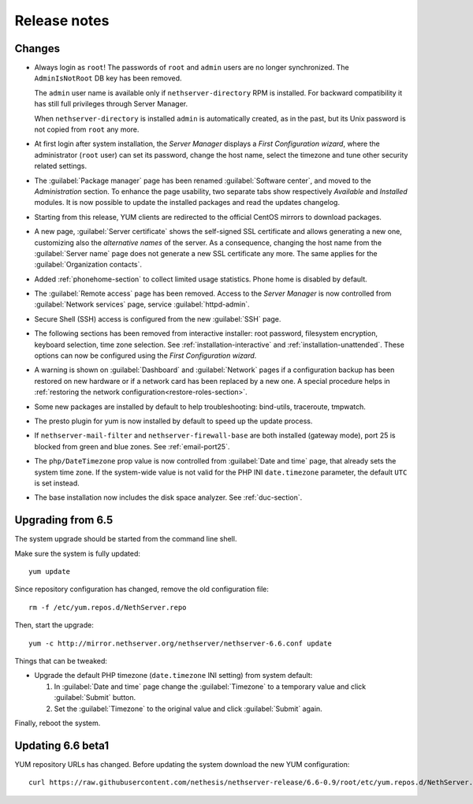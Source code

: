 =============
Release notes
=============

Changes
=======

* Always login as ``root``! The passwords of ``root`` and ``admin``
  users are no longer synchronized.  The ``AdminIsNotRoot`` DB key has
  been removed.

  The ``admin`` user name is available only if
  ``nethserver-directory`` RPM is installed. For backward
  compatibility it has still full privileges through Server Manager.

  When ``nethserver-directory`` is installed ``admin`` is
  automatically created, as in the past, but its Unix password is not
  copied from ``root`` any more.

* At first login after system installation, the *Server Manager* displays a *First
  Configuration wizard*, where the administrator (``root`` user) can set its password, change
  the host name, select the timezone and tune other security related settings.

* The :guilabel:`Package manager` page has been renamed
  :guilabel:`Software center`, and moved to the *Administration*
  section.  To enhance the page usability, two separate tabs show
  respectively *Available* and *Installed* modules.  It is now possible
  to update the installed packages and read the updates changelog.

* Starting from this release, YUM clients are redirected to the
  official CentOS mirrors to download packages.
  
* A new page, :guilabel:`Server certificate` shows the self-signed
  SSL certificate and allows generating a new one, customizing also
  the *alternative names* of the server.  As a consequence, changing the
  host name from the :guilabel:`Server name` page does not generate a
  new SSL certificate any more.  The same applies for the
  :guilabel:`Organization contacts`.

* Added :ref:`phonehome-section` to collect limited usage statistics. Phone home is disabled
  by default.

* The :guilabel:`Remote access` page has been removed. Access to the
  *Server Manager* is now controlled from :guilabel:`Network services`
  page, service :guilabel:`httpd-admin`.

* Secure Shell (SSH) access is configured from the new :guilabel:`SSH`
  page.
  
* The following sections has been removed from interactive installer:
  root password, filesystem encryption, keyboard selection, time zone selection.
  See :ref:`installation-interactive` and :ref:`installation-unattended`.
  These options can now be configured using the *First
  Configuration wizard*.

* A warning is shown on :guilabel:`Dashboard` and :guilabel:`Network`
  pages if a configuration backup has been restored on new hardware or
  if a network card has been replaced by a new one.  A special
  procedure helps in :ref:`restoring the network
  configuration<restore-roles-section>`.
  
* Some new packages are installed by default to help troubleshooting: bind-utils, traceroute, tmpwatch.

* The presto plugin for yum is now installed by default to speed up the update process.

* If ``nethserver-mail-filter`` and ``nethserver-firewall-base`` are both installed 
  (gateway mode), port 25 is blocked from green and blue zones. See :ref:`email-port25`.

* The ``php/DateTimezone`` prop value is now controlled from
  :guilabel:`Date and time` page, that already sets the system time zone.
  If the system-wide value is not valid for the PHP INI
  ``date.timezone`` parameter, the default ``UTC`` is set instead.

* The base installation now includes the disk space analyzer.
  See :ref:`duc-section`.
  
Upgrading from 6.5
==================

The system upgrade should be started from the command line shell.

Make sure the system is fully updated: ::

  yum update

Since repository configuration has changed, remove the old configuration file: ::

  rm -f /etc/yum.repos.d/NethServer.repo

Then, start the upgrade: ::

  yum -c http://mirror.nethserver.org/nethserver/nethserver-6.6.conf update

Things that can be tweaked:

* Upgrade the default PHP timezone (``date.timezone`` INI setting)
  from system default:
  
  1. In :guilabel:`Date and time` page change the :guilabel:`Timezone`
     to a temporary value and click :guilabel:`Submit` button.

  2. Set the :guilabel:`Timezone` to the original value and click
     :guilabel:`Submit` again.
  	      
Finally, reboot the system.


Updating 6.6 beta1
==================

YUM repository URLs has changed. Before updating the system download
the new YUM configuration: ::

  curl https://raw.githubusercontent.com/nethesis/nethserver-release/6.6-0.9/root/etc/yum.repos.d/NethServer.repo > /etc/yum.repos.d/NethServer.repo

